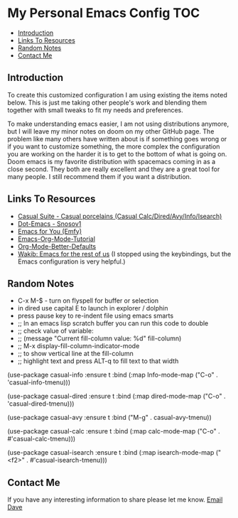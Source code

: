 * My Personal Emacs Config                                              :TOC:
  - [[#introduction][Introduction]]
  - [[#links-to-resources][Links To Resources]]
  - [[#random-notes][Random Notes]]
  - [[#contact-me][Contact Me]]

** Introduction

To create this customized configuration I am using existing the items noted
below. This is just me taking other people's work and blending them together
with small tweaks to fit my needs and preferences.

To make understanding emacs easier, I am not using distributions
anymore, but I will leave my minor notes on doom on my other GitHub
page. The problem like many others have written about is if something
goes wrong or if you want to customize something, the more complex the
configuration you are working on the harder it is to get to the bottom
of what is going on. Doom emacs is my favorite distribution with
spacemacs coming in as a close second. They both are really excellent
and they are a great tool for many people. I still recommend them if
you want a distribution.

** Links To Resources

- [[https://github.com/kickingvegas/casual-suite][Casual Suite - Casual porcelains (Casual Calc/Dired/Avy/Info/Isearch)]]
- [[https://github.com/snosov1/dot-emacs][Dot-Emacs - Snosov1]]
- [[https://github.com/susam/emfy][Emacs for You (Emfy)]]
- [[https://github.com/james-stoup/emacs-org-mode-tutorial][Emacs-Org-Mode-Tutorial]]
- [[https://github.com/james-stoup/org-mode-better-defaults/tree/main][Org-Mode-Better-Defaults]]
- [[https://github.com/darkstego/wakib-emacs][Wakib: Emacs for the rest of us]] (I stopped using the keybindings, but the Emacs configuration is very helpful.)

** Random Notes

- C-x M-$ - turn on flyspell for buffer or selection
- in dired use capital E to launch in explorer / dolphin
- press pause key to re-indent file using emacs smarts
- ;; In an emacs lisp scratch buffer you can run this code to double
- ;; check value of variable:
- ;; (message "Current fill-column value: %d" fill-column)
- ;; M-x display-fill-column-indicator-mode
- ;; to show vertical line at the fill-column
- ;; highlight text and press ALT-q to fill text to that width
(use-package casual-info
:ensure t
:bind (:map Info-mode-map ("C-o" . 'casual-info-tmenu)))

(use-package casual-dired
:ensure t
:bind (:map dired-mode-map ("C-o" . 'casual-dired-tmenu)))

(use-package casual-avy
:ensure t
:bind ("M-g" . casual-avy-tmenu))

(use-package casual-calc
:ensure t
:bind (:map calc-mode-map ("C-o" . #'casual-calc-tmenu)))

(use-package casual-isearch
:ensure t
:bind (:map isearch-mode-map ("<f2>" . #'casual-isearch-tmenu)))

** Contact Me
If you have any interesting information to share please let me know. [[mailto:david.rrrrrr@yandex.com][Email Dave]]

